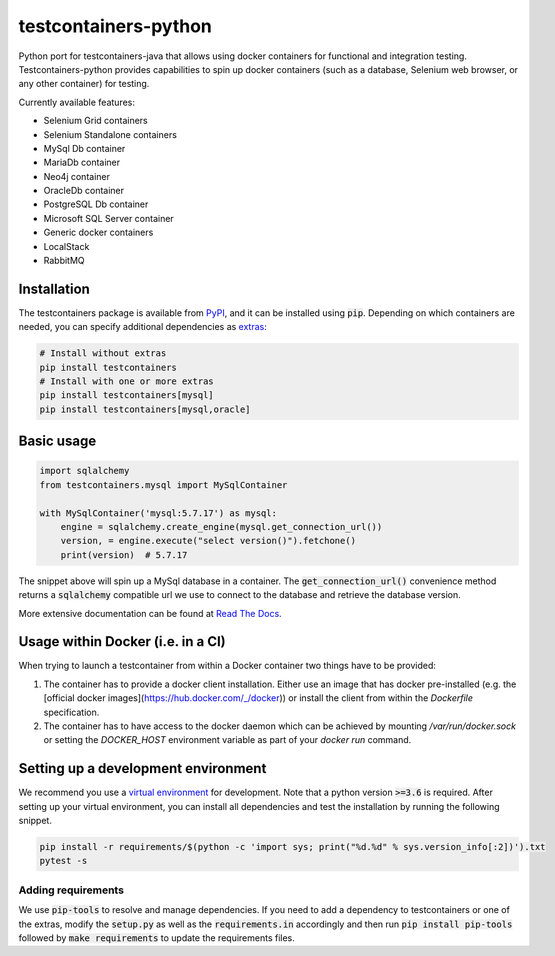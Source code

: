 testcontainers-python
=====================

.. image:: https://travis-ci.org/testcontainers/testcontainers-python.svg?branch=master
   :target: https://travis-ci.org/testcontainers/testcontainers-python
.. image:: https://img.shields.io/pypi/v/testcontainers.svg?style=flat-square
   :target: https://pypi.python.org/pypi/testcontainers
.. image:: https://readthedocs.org/projects/testcontainers-python/badge/?version=latest
   :target: http://testcontainers-python.readthedocs.io/en/latest/?badge=latest

Python port for testcontainers-java that allows using docker containers for functional and integration testing. Testcontainers-python provides capabilities to spin up docker containers (such as a database, Selenium web browser, or any other container) for testing.

Currently available features:

* Selenium Grid containers
* Selenium Standalone containers
* MySql Db container
* MariaDb container
* Neo4j container
* OracleDb container
* PostgreSQL Db container
* Microsoft SQL Server container
* Generic docker containers
* LocalStack
* RabbitMQ

Installation
------------

The testcontainers package is available from `PyPI <https://pypi.org/project/testcontainers/>`_, and it can be installed using :code:`pip`. Depending on which containers are needed, you can specify additional dependencies as `extras <https://setuptools.readthedocs.io/en/latest/setuptools.html#declaring-extras-optional-features-with-their-own-dependencies>`_:

.. code-block:: bash

    # Install without extras
    pip install testcontainers
    # Install with one or more extras
    pip install testcontainers[mysql]
    pip install testcontainers[mysql,oracle]

Basic usage
-----------

.. code-block:: python

    import sqlalchemy
    from testcontainers.mysql import MySqlContainer

    with MySqlContainer('mysql:5.7.17') as mysql:
        engine = sqlalchemy.create_engine(mysql.get_connection_url())
        version, = engine.execute("select version()").fetchone()
        print(version)  # 5.7.17

The snippet above will spin up a MySql database in a container. The :code:`get_connection_url()` convenience method returns a :code:`sqlalchemy` compatible url we use to connect to the database and retrieve the database version.

More extensive documentation can be found at `Read The Docs <http://testcontainers-python.readthedocs.io/>`_.

Usage within Docker (i.e. in a CI)
----------------------------------

When trying to launch a testcontainer from within a Docker container two things have to be provided:

1. The container has to provide a docker client installation. Either use an image that has docker pre-installed (e.g. the [official docker images](https://hub.docker.com/_/docker)) or install the client from within the `Dockerfile` specification.
2. The container has to have access to the docker daemon which can be achieved by mounting `/var/run/docker.sock` or setting the `DOCKER_HOST` environment variable as part of your `docker run` command.


Setting up a development environment
------------------------------------

We recommend you use a `virtual environment <https://virtualenv.pypa.io/en/stable/>`_ for development. Note that a python version :code:`>=3.6` is required. After setting up your virtual environment, you can install all dependencies and test the installation by running the following snippet.

.. code-block:: bash

    pip install -r requirements/$(python -c 'import sys; print("%d.%d" % sys.version_info[:2])').txt
    pytest -s

Adding requirements
^^^^^^^^^^^^^^^^^^^

We use :code:`pip-tools` to resolve and manage dependencies. If you need to add a dependency to testcontainers or one of the extras, modify the :code:`setup.py` as well as the :code:`requirements.in` accordingly and then run :code:`pip install pip-tools` followed by :code:`make requirements` to update the requirements files.
